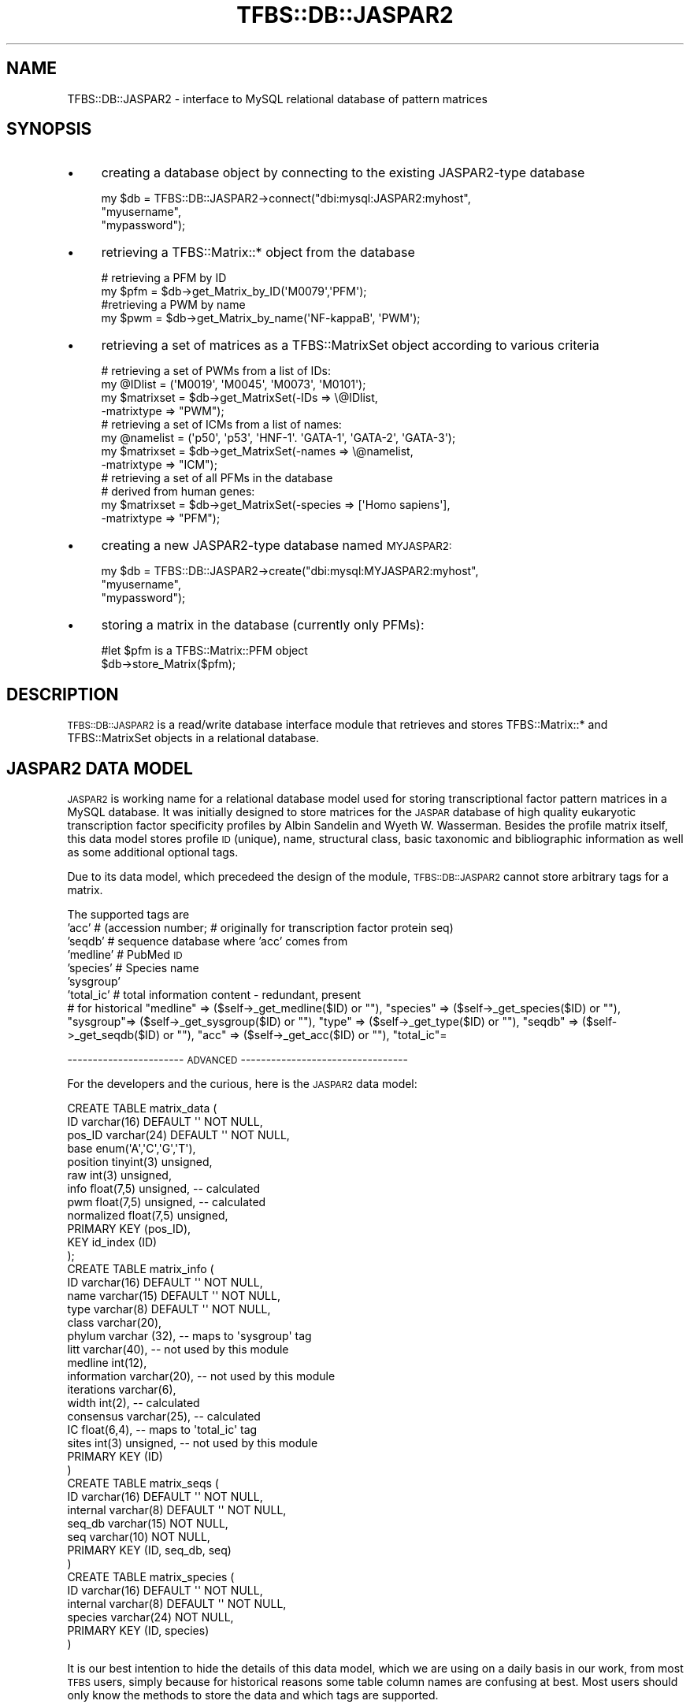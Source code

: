 .\" Automatically generated by Pod::Man 2.23 (Pod::Simple 3.14)
.\"
.\" Standard preamble:
.\" ========================================================================
.de Sp \" Vertical space (when we can't use .PP)
.if t .sp .5v
.if n .sp
..
.de Vb \" Begin verbatim text
.ft CW
.nf
.ne \\$1
..
.de Ve \" End verbatim text
.ft R
.fi
..
.\" Set up some character translations and predefined strings.  \*(-- will
.\" give an unbreakable dash, \*(PI will give pi, \*(L" will give a left
.\" double quote, and \*(R" will give a right double quote.  \*(C+ will
.\" give a nicer C++.  Capital omega is used to do unbreakable dashes and
.\" therefore won't be available.  \*(C` and \*(C' expand to `' in nroff,
.\" nothing in troff, for use with C<>.
.tr \(*W-
.ds C+ C\v'-.1v'\h'-1p'\s-2+\h'-1p'+\s0\v'.1v'\h'-1p'
.ie n \{\
.    ds -- \(*W-
.    ds PI pi
.    if (\n(.H=4u)&(1m=24u) .ds -- \(*W\h'-12u'\(*W\h'-12u'-\" diablo 10 pitch
.    if (\n(.H=4u)&(1m=20u) .ds -- \(*W\h'-12u'\(*W\h'-8u'-\"  diablo 12 pitch
.    ds L" ""
.    ds R" ""
.    ds C` ""
.    ds C' ""
'br\}
.el\{\
.    ds -- \|\(em\|
.    ds PI \(*p
.    ds L" ``
.    ds R" ''
'br\}
.\"
.\" Escape single quotes in literal strings from groff's Unicode transform.
.ie \n(.g .ds Aq \(aq
.el       .ds Aq '
.\"
.\" If the F register is turned on, we'll generate index entries on stderr for
.\" titles (.TH), headers (.SH), subsections (.SS), items (.Ip), and index
.\" entries marked with X<> in POD.  Of course, you'll have to process the
.\" output yourself in some meaningful fashion.
.ie \nF \{\
.    de IX
.    tm Index:\\$1\t\\n%\t"\\$2"
..
.    nr % 0
.    rr F
.\}
.el \{\
.    de IX
..
.\}
.\"
.\" Accent mark definitions (@(#)ms.acc 1.5 88/02/08 SMI; from UCB 4.2).
.\" Fear.  Run.  Save yourself.  No user-serviceable parts.
.    \" fudge factors for nroff and troff
.if n \{\
.    ds #H 0
.    ds #V .8m
.    ds #F .3m
.    ds #[ \f1
.    ds #] \fP
.\}
.if t \{\
.    ds #H ((1u-(\\\\n(.fu%2u))*.13m)
.    ds #V .6m
.    ds #F 0
.    ds #[ \&
.    ds #] \&
.\}
.    \" simple accents for nroff and troff
.if n \{\
.    ds ' \&
.    ds ` \&
.    ds ^ \&
.    ds , \&
.    ds ~ ~
.    ds /
.\}
.if t \{\
.    ds ' \\k:\h'-(\\n(.wu*8/10-\*(#H)'\'\h"|\\n:u"
.    ds ` \\k:\h'-(\\n(.wu*8/10-\*(#H)'\`\h'|\\n:u'
.    ds ^ \\k:\h'-(\\n(.wu*10/11-\*(#H)'^\h'|\\n:u'
.    ds , \\k:\h'-(\\n(.wu*8/10)',\h'|\\n:u'
.    ds ~ \\k:\h'-(\\n(.wu-\*(#H-.1m)'~\h'|\\n:u'
.    ds / \\k:\h'-(\\n(.wu*8/10-\*(#H)'\z\(sl\h'|\\n:u'
.\}
.    \" troff and (daisy-wheel) nroff accents
.ds : \\k:\h'-(\\n(.wu*8/10-\*(#H+.1m+\*(#F)'\v'-\*(#V'\z.\h'.2m+\*(#F'.\h'|\\n:u'\v'\*(#V'
.ds 8 \h'\*(#H'\(*b\h'-\*(#H'
.ds o \\k:\h'-(\\n(.wu+\w'\(de'u-\*(#H)/2u'\v'-.3n'\*(#[\z\(de\v'.3n'\h'|\\n:u'\*(#]
.ds d- \h'\*(#H'\(pd\h'-\w'~'u'\v'-.25m'\f2\(hy\fP\v'.25m'\h'-\*(#H'
.ds D- D\\k:\h'-\w'D'u'\v'-.11m'\z\(hy\v'.11m'\h'|\\n:u'
.ds th \*(#[\v'.3m'\s+1I\s-1\v'-.3m'\h'-(\w'I'u*2/3)'\s-1o\s+1\*(#]
.ds Th \*(#[\s+2I\s-2\h'-\w'I'u*3/5'\v'-.3m'o\v'.3m'\*(#]
.ds ae a\h'-(\w'a'u*4/10)'e
.ds Ae A\h'-(\w'A'u*4/10)'E
.    \" corrections for vroff
.if v .ds ~ \\k:\h'-(\\n(.wu*9/10-\*(#H)'\s-2\u~\d\s+2\h'|\\n:u'
.if v .ds ^ \\k:\h'-(\\n(.wu*10/11-\*(#H)'\v'-.4m'^\v'.4m'\h'|\\n:u'
.    \" for low resolution devices (crt and lpr)
.if \n(.H>23 .if \n(.V>19 \
\{\
.    ds : e
.    ds 8 ss
.    ds o a
.    ds d- d\h'-1'\(ga
.    ds D- D\h'-1'\(hy
.    ds th \o'bp'
.    ds Th \o'LP'
.    ds ae ae
.    ds Ae AE
.\}
.rm #[ #] #H #V #F C
.\" ========================================================================
.\"
.IX Title "TFBS::DB::JASPAR2 3"
.TH TFBS::DB::JASPAR2 3 "2005-01-04" "perl v5.12.4" "User Contributed Perl Documentation"
.\" For nroff, turn off justification.  Always turn off hyphenation; it makes
.\" way too many mistakes in technical documents.
.if n .ad l
.nh
.SH "NAME"
TFBS::DB::JASPAR2 \- interface to MySQL relational database of pattern matrices
.SH "SYNOPSIS"
.IX Header "SYNOPSIS"
.IP "\(bu" 4
creating a database object by connecting to the existing JASPAR2\-type database
.Sp
.Vb 3
\&    my $db = TFBS::DB::JASPAR2\->connect("dbi:mysql:JASPAR2:myhost",
\&                                        "myusername",
\&                                        "mypassword");
.Ve
.IP "\(bu" 4
retrieving a TFBS::Matrix::* object from the database
.Sp
.Vb 2
\&    # retrieving a PFM by ID
\&    my $pfm = $db\->get_Matrix_by_ID(\*(AqM0079\*(Aq,\*(AqPFM\*(Aq);
\& 
\&    #retrieving a PWM by name
\&    my $pwm = $db\->get_Matrix_by_name(\*(AqNF\-kappaB\*(Aq, \*(AqPWM\*(Aq);
.Ve
.IP "\(bu" 4
retrieving a set of matrices as a TFBS::MatrixSet object according to various criteria
.Sp
.Vb 4
\&    # retrieving a set of PWMs from a list of IDs:
\&    my @IDlist = (\*(AqM0019\*(Aq, \*(AqM0045\*(Aq, \*(AqM0073\*(Aq, \*(AqM0101\*(Aq);
\&    my $matrixset = $db\->get_MatrixSet(\-IDs => \e@IDlist,
\&                                       \-matrixtype => "PWM");
\& 
\&    # retrieving a set of ICMs from a list of names:
\&    my @namelist = (\*(Aqp50\*(Aq, \*(Aqp53\*(Aq, \*(AqHNF\-1\*(Aq. \*(AqGATA\-1\*(Aq, \*(AqGATA\-2\*(Aq, \*(AqGATA\-3\*(Aq);
\&    my $matrixset = $db\->get_MatrixSet(\-names => \e@namelist,
\&                                       \-matrixtype => "ICM");
\& 
\&    # retrieving a set of all PFMs in the database
\&    # derived from human genes:
\&    my $matrixset = $db\->get_MatrixSet(\-species => [\*(AqHomo sapiens\*(Aq],
\&                                       \-matrixtype => "PFM");
.Ve
.IP "\(bu" 4
creating a new JASPAR2\-type database named \s-1MYJASPAR2:\s0
.Sp
.Vb 3
\&    my $db = TFBS::DB::JASPAR2\->create("dbi:mysql:MYJASPAR2:myhost",
\&                                       "myusername",
\&                                       "mypassword");
.Ve
.IP "\(bu" 4
storing a matrix in the database (currently only PFMs):
.Sp
.Vb 2
\&    #let $pfm is a TFBS::Matrix::PFM object
\&    $db\->store_Matrix($pfm);
.Ve
.SH "DESCRIPTION"
.IX Header "DESCRIPTION"
\&\s-1TFBS::DB::JASPAR2\s0 is a read/write database interface module that
retrieves and stores TFBS::Matrix::* and TFBS::MatrixSet
objects in a relational database.
.SH "JASPAR2 DATA MODEL"
.IX Header "JASPAR2 DATA MODEL"
\&\s-1JASPAR2\s0 is working name for a relational database model used
for storing transcriptional factor pattern matrices in a MySQL database.
It was initially designed to store matrices for the \s-1JASPAR\s0 database of
high quality eukaryotic transcription factor specificity profiles by
Albin Sandelin and Wyeth W. Wasserman. Besides the profile matrix itself,
this data model stores profile \s-1ID\s0 (unique), name, structural class,
basic taxonomic and bibliographic information
as well as some additional optional tags.
.PP
Due to its data model, which precedeed the design of the 
module, \s-1TFBS::DB::JASPAR2\s0 cannot store arbitrary tags for a matrix.
.PP
The supported tags are
    'acc'      # (accession number; 
	       # originally for transcription factor protein seq)
    'seqdb'    # sequence database where 'acc' comes from
    'medline'  # PubMed \s-1ID\s0
    'species'  # Species name
    'sysgroup'
    'total_ic' # total information content \- redundant, present 
               # for historical
\&\*(L"medline\*(R" => ($self\->_get_medline($ID) or  "\*(L"),
		          \*(R"species\*(L" => ($self\->_get_species($ID) or \*(R"\*(L"),
		          \*(R"sysgroup\*(L"=> ($self\->_get_sysgroup($ID) or \*(R"\*(L"),
		          \*(R"type\*(L"    => ($self\->_get_type($ID) or \*(R"\*(L"),
		          \*(R"seqdb\*(L"   => ($self\->_get_seqdb($ID) or \*(R"\*(L"),
		          \*(R"acc\*(L"     => ($self\->_get_acc($ID) or \*(R"\*(L"),
		          \*(R"total_ic"=
.PP
\&\-\-\-\-\-\-\-\-\-\-\-\-\-\-\-\-\-\-\-\-\-\-\-  \s-1ADVANCED\s0  \-\-\-\-\-\-\-\-\-\-\-\-\-\-\-\-\-\-\-\-\-\-\-\-\-\-\-\-\-\-\-\-\-
.PP
For the developers and the curious, here is the \s-1JASPAR2\s0 data model:
.PP
.Vb 12
\&       CREATE TABLE matrix_data (
\&         ID varchar(16) DEFAULT \*(Aq\*(Aq NOT NULL,
\&         pos_ID varchar(24) DEFAULT \*(Aq\*(Aq NOT NULL,
\&         base enum(\*(AqA\*(Aq,\*(AqC\*(Aq,\*(AqG\*(Aq,\*(AqT\*(Aq),
\&         position tinyint(3) unsigned,
\&         raw int(3) unsigned,
\&         info float(7,5) unsigned, \-\- calculated
\&         pwm float(7,5) unsigned,  \-\- calculated
\&         normalized float(7,5) unsigned,
\&         PRIMARY KEY (pos_ID),
\&         KEY id_index (ID)
\&       );
\&
\&
\&       CREATE TABLE matrix_info (
\&         ID varchar(16) DEFAULT \*(Aq\*(Aq NOT NULL,
\&         name varchar(15) DEFAULT \*(Aq\*(Aq NOT NULL,
\&         type varchar(8) DEFAULT \*(Aq\*(Aq NOT NULL,
\&         class varchar(20),
\&         phylum varchar (32),          \-\- maps to \*(Aqsysgroup\*(Aq tag
\&         litt varchar(40),             \-\- not used by this module
\&         medline int(12),
\&         information varchar(20),      \-\- not used by this module
\&         iterations varchar(6),
\&         width int(2),                 \-\- calculated
\&         consensus varchar(25),        \-\- calculated
\&         IC float(6,4),                \-\- maps to \*(Aqtotal_ic\*(Aq tag
\&         sites int(3) unsigned,        \-\- not used by this module
\&         PRIMARY KEY (ID)
\&       )
\&
\&
\&       CREATE TABLE matrix_seqs (
\&         ID varchar(16) DEFAULT \*(Aq\*(Aq NOT NULL,
\&         internal varchar(8) DEFAULT \*(Aq\*(Aq NOT NULL,
\&         seq_db varchar(15) NOT NULL,
\&         seq varchar(10) NOT NULL,
\&         PRIMARY KEY (ID, seq_db, seq)
\&       )
\&
\&
\&       CREATE TABLE matrix_species (
\&         ID varchar(16) DEFAULT \*(Aq\*(Aq NOT NULL,
\&         internal varchar(8) DEFAULT \*(Aq\*(Aq NOT NULL,
\&         species varchar(24) NOT NULL,
\&         PRIMARY KEY (ID, species)
\&       )
.Ve
.PP
It is our best intention to hide the details of this data model, which we 
are using on a daily basis in our work, from most \s-1TFBS\s0 users, simply 
because for historical reasons some table column names are confusing 
at best. Most users should only know the methods to store the data and 
which tags are supported.
.PP
\&\-\-\-\-\-\-\-\-\-\-\-\-\-\-\-\-\-\-\-\-\-\-\-\-\-\-\-\-\-\-\-\-\-\-\-\-\-\-\-\-\-\-\-\-\-\-\-\-\-\-\-\-\-\-\-\-\-\-\-\-\-\-\-\-\-\-\-\-\-\-\-\-\-
.SH "FEEDBACK"
.IX Header "FEEDBACK"
Please send bug reports and other comments to the author.
.SH "AUTHOR \- Boris Lenhard"
.IX Header "AUTHOR - Boris Lenhard"
Boris Lenhard <Boris.Lenhard@cgb.ki.se>
.SH "APPENDIX"
.IX Header "APPENDIX"
The rest of the documentation details each of the object
methods. Internal methods are preceded with an underscore.
.SS "new"
.IX Subsection "new"
.Vb 3
\& Title   : new
\& Usage   : DEPRECATED \- for backward compatibility only
\&           Use connect() or create() instead
.Ve
.SS "connect"
.IX Subsection "connect"
.Vb 10
\& Title   : connect
\& Usage   : my $db =
\&            TFBS::DB::JASPAR2\->connect("dbi:mysql:DATABASENAME:HOSTNAME",
\&                                        "USERNAME",
\&                                        "PASSWORD");
\& Function: connects to the existing JASPAR2\-type database and
\&           returns a database object that interfaces the database
\& Returns : a TFBS::DB::JASPAR2 object
\& Args    : a standard database connection triplet
\&           ("dbi:mysql:DATABASENAME:HOSTNAME",  "USERNAME", "PASSWORD")
\&           In place of DATABASENAME, HOSTNAME, USERNAME and PASSWORD,
\&           use the actual values. PASSWORD and USERNAME might be
\&           optional, depending on the user acces permissions for
\&           the database server.
.Ve
.SS "create"
.IX Subsection "create"
.Vb 10
\& Title   : create
\& Usage   : my $newdb =
\&            TFBS::DB::JASPAR2\->create("dbi:mysql:NEWDATABASENAME:HOSTNAME",
\&                                      "USERNAME",
\&                                      "PASSWORD");
\& Function: connects to the database server, creates a new JASPAR2\-type database and returns a database
\&           object that interfaces the database
\& Returns : a TFBS::DB::JASPAR2 object
\& Args    : a standard database connection triplet
\&            ("dbi:mysql:NEWDATABASENAME:HOSTNAME",  "USERNAME", "PASSWORD")
\&           In place of NEWDATABASENAME, HOSTNAME, USERNAME and
\&           PASSWORD use the actual values. PASSWORD and USERNAME
\&           might be optional, depending on the users acces permissions
\&           for the database server.
.Ve
.SS "dbh"
.IX Subsection "dbh"
.Vb 10
\& Title   : dbh
\& Usage   : my $dbh = $db\->dbh();
\&           $dbh\->do("UPDATE matrix_data SET name=\*(AqADD1\*(Aq WHERE NAME=\*(AqSREBP2\*(Aq");
\& Function: returns the DBI database handle of the MySQL database
\&           interfaced by $db; THIS IS USED FOR WRITING NEW METHODS
\&           FOR DIRECT RELATIONAL DATABASE MANIPULATION \- if you
\&           have write access AND do not know what you are doing,
\&           you can severely  corrupt the data
\&           For documentation about database handle methods, see L<DBI>
\& Returns : the database (DBI) handle of the MySQL JASPAR2\-type
\&           relational database associated with the TFBS::DB::JASPAR2
\&           object
\& Args    : none
.Ve
.SS "get_Matrix_by_ID"
.IX Subsection "get_Matrix_by_ID"
.Vb 10
\& Title   : get_Matrix_by_ID
\& Usage   : my $pfm = $db\->get_Matrix_by_ID(\*(AqM00034\*(Aq, \*(AqPFM\*(Aq);
\& Function: fetches matrix data under the given ID from the
\&           database and returns a TFBS::Matrix::* object
\& Returns : a TFBS::Matrix::* object; the exact type of the
\&           object depending on the second argument (allowed
\&           values are \*(AqPFM\*(Aq, \*(AqICM\*(Aq, and \*(AqPWM\*(Aq); returns undef if
\&           matrix with the given ID is not found
\& Args    : (Matrix_ID, Matrix_type)
\&           Matrix_ID is a string; Matrix_type is one of the
\&           following: \*(AqPFM\*(Aq (raw position frequency matrix),
\&           \*(AqICM\*(Aq (information content matrix) or \*(AqPWM\*(Aq (position
\&           weight matrix)
\&           If Matrix_type is omitted, a PWM is retrieved by default.
.Ve
.SS "get_Matrix_by_name"
.IX Subsection "get_Matrix_by_name"
.Vb 10
\& Title   : get_Matrix_by_name
\& Usage   : my $pfm = $db\->get_Matrix_by_name(\*(AqHNF\-1\*(Aq, \*(AqPWM\*(Aq);
\& Function: fetches matrix data under the given name from the
\&           database and returns a TFBS::Matrix::* object
\& Returns : a TFBS::Matrix::* object; the exact type of the object
\&           depending on the second argument (allowed values are
\&           \*(AqPFM\*(Aq, \*(AqICM\*(Aq, and \*(AqPWM\*(Aq)
\& Args    : (Matrix_name, Matrix_type)
\&           Matrix_name is a string; Matrix_type is one of the
\&           following:
\&           \*(AqPFM\*(Aq (raw position frequency matrix),
\&           \*(AqICM\*(Aq (information content matrix) or
\&           \*(AqPWM\*(Aq (position weight matrix)
\&           If Matrix_type is omitted, a PWM is retrieved by default.
\& Warning : According to the current JASPAR2 data model, name is
\&           not necessarily a unique identifier. In the case where
\&           there are several matrices with the same name in the
\&           database, the function fetches the first one and prints
\&           a warning on STDERR. You have been warned.
.Ve
.SS "get_MatrixSet"
.IX Subsection "get_MatrixSet"
.Vb 10
\& Title   : get_MatrixSet
\& Usage   : my $matrixset = $db\->get_MatrixSet(%args);
\& Function: fetches matrix data under for all matrices in the database
\&           matching criteria defined by the named arguments
\&           and returns a TFBS::MatrixSet object
\& Returns : a TFBS::MatrixSet object
\& Args    : This method accepts named arguments:
\&           \-IDs        # a reference to an array of IDs (strings)
\&           \-names      # a reference to an array of
\&                       #  transcription factor names (string)
\&           \-classes    # a reference to an array of
\&                       #  structural class names (strings)
\&           \-species    # a reference to an array of
\&                       #   Latin species names (strings)
\&           \-sysgroups  # a reference to an array of
\&                       #  higher taxonomic categories (strings)
\&
\&           \-matrixtype # a string, \*(AqPFM\*(Aq, \*(AqICM\*(Aq or \*(AqPWM\*(Aq
\&           \-min_ic     # float, minimum total information content
\&                       #   of the matrix
.Ve
.PP
The five arguments that expect list references are used in database
query formulation: elements within lists are combined with '\s-1OR\s0'
operators, and the lists of different types with '\s-1AND\s0'. For example,
.PP
.Vb 3
\&    my $matrixset = $db\->(\-classes => [\*(AqTRP_CLUSTER\*(Aq, \*(AqFORKHEAD\*(Aq],
\&                          \-species => [\*(AqHomo sapiens\*(Aq, \*(AqMus musculus\*(Aq],
\&                          \-matrixtype => \*(AqPWM\*(Aq);
.Ve
.PP
gives a set of PWMs whose (structural clas is '\s-1TRP_CLUSTER\s0' \s-1OR\s0
\&'\s-1FORKHEAD\s0') \s-1AND\s0 (the species they are derived from is 'Homo sapiens'
\&\s-1OR\s0 'Mus musculus').
.PP
The \-min_ic filter is applied after the query in the sense that the
matrices profiles with total infromation content less than specified
are not included in the set.
.SS "store_Matrix"
.IX Subsection "store_Matrix"
.Vb 9
\& Title   : store_Matrix
\& Usage   : $db\->store_Matrix($pfm);
\& Function: Stores the contents of a TFBS::Matrix::DB object in the database
\& Returns : 0 on success; $@ contents on failure
\&           (this is too C\-like and may change in future versions)
\& Args    : (PFM_object)
\&           A TFBS::Matrix::PFM object
\& Comment : this is an experimental method that is not 100% bulletproof;
\&           use at your own risk
.Ve
.SS "store_MatrixSet"
.IX Subsection "store_MatrixSet"
.Vb 9
\& Title   : store_MatrixSet
\& Usage   : $db\->store_Matrix($matrixset);
\& Function: Stores the TFBS::DB::PFM object that are part of a
\&           TFBS::MatrixSet object into the database
\& Returns : 0 on success; $@ contents on failure
\&           (this is too C\-like and may change in future versions)
\& Args    : (MatrixSet_object)
\&           A TFBS::MatrixSet object
\& Comment : THIS METHOD IS NOT YET IMPLEMENTED
.Ve
.SS "delete_Matrix_having_ID"
.IX Subsection "delete_Matrix_having_ID"
.Vb 9
\& Title   : delete_Matrix_having_ID
\& Usage   : $db\->delete_Matrix_with_ID(\*(AqM00045\*(Aq);
\& Function: Deletes the matrix having the given ID from the database
\& Returns : 0 on success; $@ contents on failure
\&           (this is too C\-like and may change in future versions)
\& Args    : (ID)
\&           A string
\& Comment : Yeah, yeah, \*(Aqdelete_Matrix_having_ID\*(Aq is a stupid name
\&           for a method, but at least it should be obviuos what it does.
.Ve
